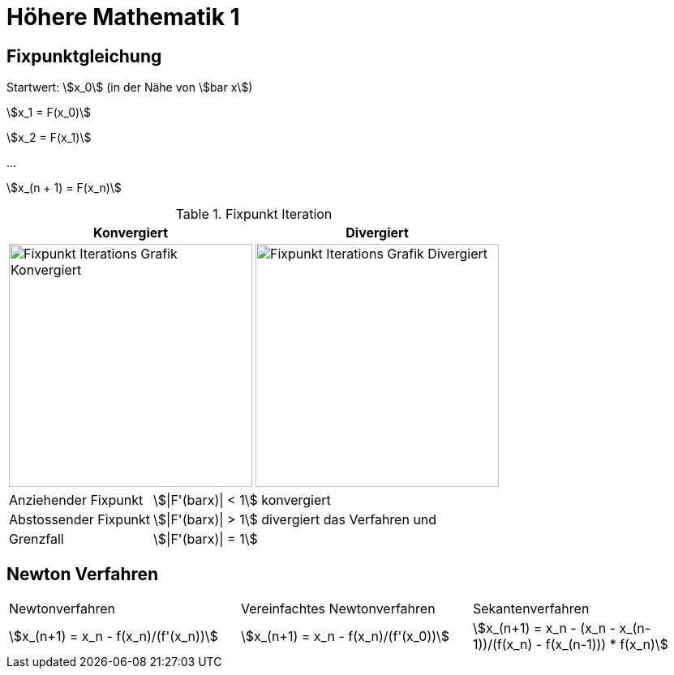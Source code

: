 = Höhere Mathematik 1 

:stem: asciimath
:imagesdir: img

== Fixpunktgleichung

Startwert: stem:[x_0] (in der Nähe von stem:[bar x])

stem:[x_1 = F(x_0)]

stem:[x_2 = F(x_1)]

...

stem:[x_(n + 1) = F(x_n)]

.Fixpunkt Iteration
|===
| Konvergiert | Divergiert

^a| image::Fixpunktiteration.png[Fixpunkt Iterations Grafik Konvergiert, 300]
^a| image::FixPunktDivergiert.png[Fixpunkt Iterations Grafik Divergiert, 300]

|===

[horizontal]
Anziehender Fixpunkt:: stem:[|F'(barx)| < 1] konvergiert
Abstossender Fixpunkt:: stem:[|F'(barx)| > 1] divergiert das Verfahren und
Grenzfall:: stem:[|F'(barx)| = 1]

== Newton Verfahren


|===

| Newtonverfahren | Vereinfachtes Newtonverfahren | Sekantenverfahren
| stem:[x_(n+1) = x_n - f(x_n)/(f'(x_n))] 
| stem:[x_(n+1) = x_n - f(x_n)/(f'(x_0))]
| stem:[x_(n+1) = x_n - (x_n - x_(n-1))/(f(x_n) - f(x_(n-1))) * f(x_n)]

|===
